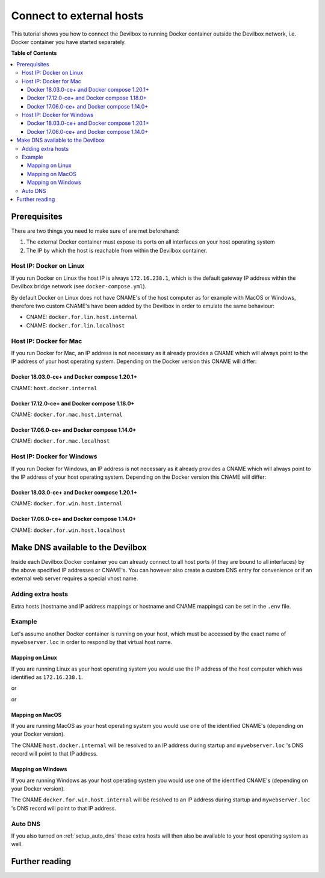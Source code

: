 .. _connect_to_external_hosts:

*************************
Connect to external hosts
*************************

This tutorial shows you how to connect the Devilbox to running Docker container outside the
Devilbox network, i.e. Docker container you have started separately.


**Table of Contents**

.. contents:: :local:


Prerequisites
=============

There are two things you need to make sure of are met beforehand:

1. The external Docker container must expose its ports on all interfaces on your host operating system
2. The IP by which the host is reachable from within the Devilbox container.

Host IP: Docker on Linux
------------------------

If you run Docker on Linux the host IP is always ``172.16.238.1``, which is the default gateway
IP address within the Devilbox bridge network (see ``docker-compose.yml``).

By default Docker on Linux does not have CNAME's of the host computer as for example with MacOS
or Windows, therefore two custom CNAME's have been added by the Devilbox in order to emulate the
same behaviour:

* CNAME: ``docker.for.lin.host.internal``
* CNAME: ``docker.for.lin.localhost``

Host IP: Docker for Mac
-----------------------

If you run Docker for Mac, an IP address is not necessary as it already provides a CNAME which will
always point to the IP address of your host operating system. Depending on the Docker version this
CNAME will differ:

Docker 18.03.0-ce+ and Docker compose 1.20.1+
^^^^^^^^^^^^^^^^^^^^^^^^^^^^^^^^^^^^^^^^^^^^^

CNAME: ``host.docker.internal``

Docker 17.12.0-ce+ and Docker compose 1.18.0+
^^^^^^^^^^^^^^^^^^^^^^^^^^^^^^^^^^^^^^^^^^^^^

CNAME: ``docker.for.mac.host.internal``

Docker 17.06.0-ce+ and Docker compose 1.14.0+
^^^^^^^^^^^^^^^^^^^^^^^^^^^^^^^^^^^^^^^^^^^^^

CNAME: ``docker.for.mac.localhost``


Host IP: Docker for Windows
----------------------------

If you run Docker for Windows, an IP address is not necessary as it already provides a CNAME which will
always point to the IP address of your host operating system. Depending on the Docker version this
CNAME will differ:

Docker 18.03.0-ce+ and Docker compose 1.20.1+
^^^^^^^^^^^^^^^^^^^^^^^^^^^^^^^^^^^^^^^^^^^^^

CNAME: ``docker.for.win.host.internal``

Docker 17.06.0-ce+ and Docker compose 1.14.0+
^^^^^^^^^^^^^^^^^^^^^^^^^^^^^^^^^^^^^^^^^^^^^

CNAME: ``docker.for.win.host.localhost``



Make DNS available to the Devilbox
==================================

Inside each Devilbox Docker container you can already connect to all host ports (if they are bound
to all interfaces) by the above specified IP addresses or CNAME's. You can however also create a
custom DNS entry for convenience or if an external web server requires a special vhost name.

Adding extra hosts
------------------

Extra hosts (hostname and IP address mappings or hostname and CNAME mappings) can be set in the
``.env`` file.

.. seealso:: :ref:`env_extra_hosts`


Example
-------

Let's assume another Docker container is running on your host, which must be accessed by the exact
name of ``mywebserver.loc`` in order to respond by that virtual host name.


Mapping on Linux
^^^^^^^^^^^^^^^^

If you are running Linux as your host operating system you would use the IP address of the host
computer which was identified as ``172.16.238.1``.

.. code-block:: bash
   :caption: .env

   EXTRA_HOSTS=mywebserver.loc=172.16.238.1

or

.. code-block:: bash
   :caption: .env

   EXTRA_HOSTS=mywebserver.loc=docker.for.lin.host.internal

or

.. code-block:: bash
   :caption: .env

   EXTRA_HOSTS=mywebserver.loc=docker.for.lin.localhost


Mapping on MacOS
^^^^^^^^^^^^^^^^

If you are running MacOS as your host operating system you would use one of the identified CNAME's
(depending on your Docker version).

.. code-block:: bash
   :caption: .env

   EXTRA_HOSTS=mywebserver.loc=host.docker.internal

The CNAME ``host.docker.internal`` will be resolved to an IP address during startup and ``mywebserver.loc``
's DNS record will point to that IP address.


Mapping on Windows
^^^^^^^^^^^^^^^^^^

If you are running Windows as your host operating system you would use one of the identified CNAME's
(depending on your Docker version).

.. code-block:: bash
   :caption: .env

   EXTRA_HOSTS=mywebserver.loc=docker.for.win.host.internal

The CNAME ``docker.for.win.host.internal`` will be resolved to an IP address during startup and ``mywebserver.loc``
's DNS record will point to that IP address.


Auto DNS
--------

If you also turned on :ref:`setup_auto_dns` these extra hosts will then also be available
to your host operating system as well.


Further reading
===============

.. seealso::
   * :ref:`env_extra_hosts`
   * :ref:`setup_auto_dns`
